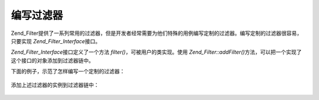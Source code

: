 .. _zend.filter.writing_filters:

编写过滤器
=====

Zend_Filter提供了一系列常用的过滤器，但是开发者经常需要为他们特殊的用例编写定制的过滤器。编写定制的过滤器很容易，只要实现
*Zend_Filter_Interface*\ 接口。

*Zend_Filter_Interface*\ 接口定义了一个方法 *filter()*\ ，可被用户的类实现。使用
*Zend_Filter::addFilter()*\ 方法，可以把一个实现了这个接口的对象添加到过滤器链中。

下面的例子，示范了怎样编写一个定制的过滤器：

   .. code-block:: php
      :linenos:

      class MyFilter implements Zend_Filter_Interface
      {
          public function filter($value)
          {
              // perform some transformation upon $value to arrive on $valueFiltered

              return $valueFiltered;
          }
      }




添加上述过滤器的实例到过滤器链中：

   .. code-block:: php
      :linenos:

      $filterChain = new Zend_Filter();
      $filterChain->addFilter(new MyFilter());





